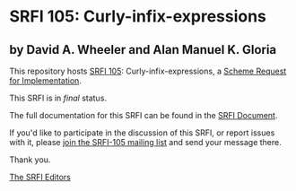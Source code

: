 * SRFI 105: Curly-infix-expressions

** by David A. Wheeler and Alan Manuel K. Gloria



This repository hosts [[https://srfi.schemers.org/srfi-105/][SRFI 105]]: Curly-infix-expressions, a [[https://srfi.schemers.org/][Scheme Request for Implementation]].

This SRFI is in /final/ status.

The full documentation for this SRFI can be found in the [[https://srfi.schemers.org/srfi-105/srfi-105.html][SRFI Document]].

If you'd like to participate in the discussion of this SRFI, or report issues with it, please [[https://srfi.schemers.org/srfi-105/][join the SRFI-105 mailing list]] and send your message there.

Thank you.


[[mailto:srfi-editors@srfi.schemers.org][The SRFI Editors]]

